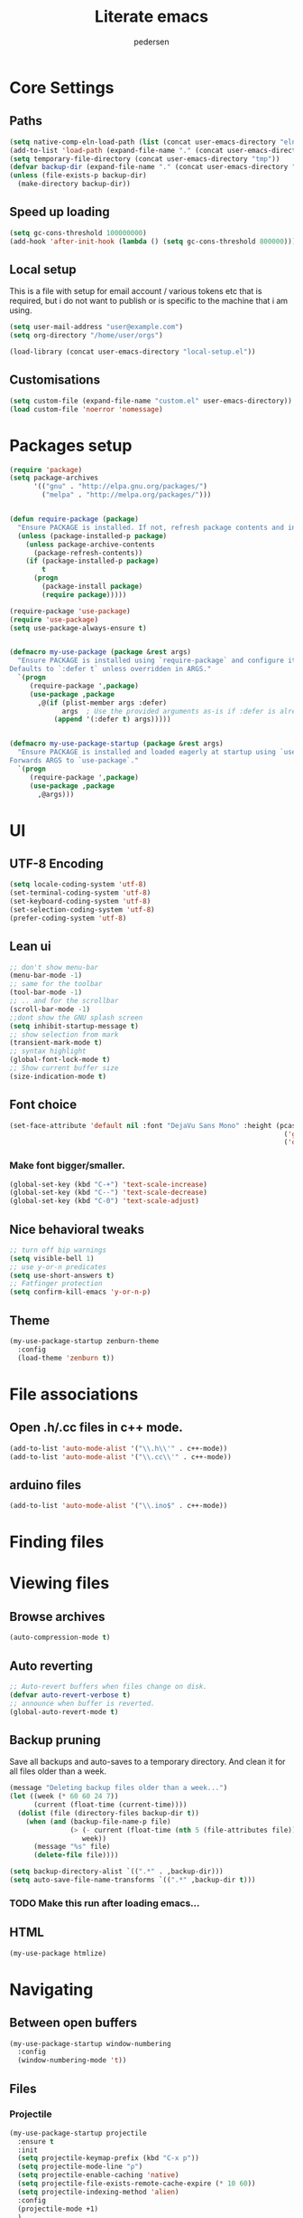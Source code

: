 #+TITLE: Literate emacs
#+AUTHOR: pedersen
#+OPTIONS: toc:nil num:nil

* Core Settings



** Paths

#+begin_src emacs-lisp
(setq native-comp-eln-load-path (list (concat user-emacs-directory "eln-cache")))
(add-to-list 'load-path (expand-file-name "." (concat user-emacs-directory "lisp")))
(setq temporary-file-directory (concat user-emacs-directory "tmp"))
(defvar backup-dir (expand-file-name "." (concat user-emacs-directory "backups")))
(unless (file-exists-p backup-dir)
  (make-directory backup-dir))

#+end_src


** Speed up loading

#+begin_src emacs-lisp
(setq gc-cons-threshold 100000000)
(add-hook 'after-init-hook (lambda () (setq gc-cons-threshold 800000)))
#+end_src



** Local setup
This is a file with setup for email account / various tokens etc that
is required, but i do not want to publish or is specific to the
machine that i am using.

#+begin_src emacs-lisp :tangle no
(setq user-mail-address "user@example.com")
(setq org-directory "/home/user/orgs")
#+end_src


#+begin_src emacs-lisp
(load-library (concat user-emacs-directory "local-setup.el"))  
#+end_src


** Customisations
#+begin_src emacs-lisp
(setq custom-file (expand-file-name "custom.el" user-emacs-directory))
(load custom-file 'noerror 'nomessage)
#+end_src

* Packages setup

#+begin_src emacs-lisp
(require 'package)
(setq package-archives
      '(("gnu" . "http://elpa.gnu.org/packages/")
        ("melpa" . "http://melpa.org/packages/")))


(defun require-package (package)
  "Ensure PACKAGE is installed. If not, refresh package contents and install it."
  (unless (package-installed-p package)
    (unless package-archive-contents
      (package-refresh-contents))
    (if (package-installed-p package)
        t
      (progn
        (package-install package)
        (require package)))))

(require-package 'use-package)
(require 'use-package)
(setq use-package-always-ensure t)


(defmacro my-use-package (package &rest args)
  "Ensure PACKAGE is installed using `require-package` and configure it with `use-package`.
Defaults to `:defer t` unless overridden in ARGS."
  `(progn
     (require-package ',package)
     (use-package ,package
       ,@(if (plist-member args :defer)
             args  ; Use the provided arguments as-is if :defer is already set
           (append '(:defer t) args)))))


(defmacro my-use-package-startup (package &rest args)
  "Ensure PACKAGE is installed and loaded eagerly at startup using `use-package`.
Forwards ARGS to `use-package`."
  `(progn
     (require-package ',package)
     (use-package ,package
       ,@args)))

#+end_src

* UI 

** UTF-8 Encoding
#+BEGIN_SRC emacs-lisp
(setq locale-coding-system 'utf-8)
(set-terminal-coding-system 'utf-8)
(set-keyboard-coding-system 'utf-8)
(set-selection-coding-system 'utf-8)
(prefer-coding-system 'utf-8)
#+END_SRC

** Lean ui
#+begin_src emacs-lisp
;; don't show menu-bar
(menu-bar-mode -1)
;; same for the toolbar
(tool-bar-mode -1)
;; .. and for the scrollbar
(scroll-bar-mode -1)
;;dont show the GNU splash screen
(setq inhibit-startup-message t)
;; show selection from mark
(transient-mark-mode t)
;; syntax highlight
(global-font-lock-mode t)
;; Show current buffer size
(size-indication-mode t)
#+end_src

** Font choice
#+begin_src emacs-lisp 
(set-face-attribute 'default nil :font "DejaVu Sans Mono" :height (pcase system-type
                                                                    ('gnu/linux 110)
                                                                    ('darwin 130)) :weight 'normal)
#+end_src

*** Make font bigger/smaller.
#+begin_src emacs-lisp
(global-set-key (kbd "C-+") 'text-scale-increase)
(global-set-key (kbd "C--") 'text-scale-decrease)
(global-set-key (kbd "C-0") 'text-scale-adjust)
#+end_src


** Nice behavioral tweaks
#+begin_src emacs-lisp
;; turn off bip warnings
(setq visible-bell 1)
;; use y-or-n predicates
(setq use-short-answers t)
;; Fatfinger protection
(setq confirm-kill-emacs 'y-or-n-p)
#+end_src

** Theme
#+BEGIN_SRC emacs-lisp
(my-use-package-startup zenburn-theme
  :config
  (load-theme 'zenburn t))
#+END_SRC

* File associations

** Open .h/.cc files in c++ mode.

#+begin_src emacs-lisp
(add-to-list 'auto-mode-alist '("\\.h\\'" . c++-mode))
(add-to-list 'auto-mode-alist '("\\.cc\\'" . c++-mode))
#+end_src

** arduino files
#+BEGIN_SRC emacs-lisp
(add-to-list 'auto-mode-alist '("\\.ino$" . c++-mode))
#+END_SRC

* Finding files

* Viewing files

** Browse archives
#+begin_src emacs-lisp
(auto-compression-mode t)
#+end_src

** Auto reverting
#+begin_src emacs-lisp
;; Auto-revert buffers when files change on disk.
(defvar auto-revert-verbose t)
;; announce when buffer is reverted.
(global-auto-revert-mode t)
#+end_src

** Backup pruning
Save all backups and auto-saves to a temporary directory. And clean it for all files older than a week.



#+begin_src emacs-lisp
(message "Deleting backup files older than a week...")
(let ((week (* 60 60 24 7))
      (current (float-time (current-time))))
  (dolist (file (directory-files backup-dir t))
    (when (and (backup-file-name-p file)
               (> (- current (float-time (nth 5 (file-attributes file))))
                  week))
      (message "%s" file)
      (delete-file file))))

(setq backup-directory-alist `((".*" . ,backup-dir)))
(setq auto-save-file-name-transforms `((".*" ,backup-dir t)))
#+end_src

*** TODO Make this run after loading emacs...

** HTML
#+BEGIN_SRC emacs-lisp
(my-use-package htmlize)
#+END_SRC

* Navigating

** Between open buffers

#+begin_src emacs-lisp
(my-use-package-startup window-numbering
  :config
  (window-numbering-mode 't))
#+end_src


** Files

*** Projectile
#+BEGIN_SRC emacs-lisp
(my-use-package-startup projectile
  :ensure t
  :init
  (setq projectile-keymap-prefix (kbd "C-x p"))
  (setq projectile-mode-line "ρ")
  (setq projectile-enable-caching 'native)
  (setq projectile-file-exists-remote-cache-expire (* 10 60))
  (setq projectile-indexing-method 'alien)
  :config
  (projectile-mode +1)
  )
#+END_SRC

*** Show recently opened files

#+begin_src emacs-lisp
(my-use-package-startup recentf
  :config
  (setq recentf-max-saved-items 200
        ;; Cleanup recent files only when Emacs is idle, but not when the mode
        ;; is enabled, because that unnecessarily slows down Emacs. My Emacs
        ;; idles often enough to have the recent files list clean up regularly
        recentf-auto-cleanup 300
        recentf-exclude (list "/\\.git/.*\\'" ; Git contents
                              "/elpa/.*\\'"   ; Package files
                              "/itsalltext/"  ; It's all text temp files
                              ".*\\.gz\\'"
                              "TAGS"
                              (concat user-emacs-directory "/saveplace.txt")
                              ".*-autoloads\\.el\\'"))
  (recentf-mode))
#+end_src


*** Magic return to where you left from
I am not sure that this really works..
#+begin_src emacs-lisp
(save-place-mode 1)
#+end_src

*** Saves mini buffer history including search and kill ring values, and compile history.

#+begin_src emacs-lisp
(my-use-package-startup savehist
  :config
  (setq savehist-additional-variables
        '(search-ring regexp-search-ring kill-ring compile-history))
  (setq savehist-autosave-interval 60)
  (setq savehist-file (concat user-emacs-directory "savehist"))
  (savehist-mode t))
#+end_src



** Mulitple cursors
#+BEGIN_SRC emacs-lisp
(my-use-package-startup multiple-cursors
  :config
  :bind(( "C->"     . mc/mark-next-like-this)
        ( "C-<"     . mc/mark-previous-like-this)
        ( "C-c C-<" . mc/mark-all-like-this)
        ( "C-;" . mc/mark-all-dwim)))
#+END_SRC

* Git

** magit
#+BEGIN_SRC emacs-lisp
(my-use-package magit
  :config
  (add-hook 'magit-mode-hook 'magit-load-config-extensions)
  ;; Set defaults used by specific operations.
  (setq magit-merge-arguments '("--no-ff"))
  (setq magit-pull-arguments '("--rebase"))
  (setq magit-cherry-pick-arguments '("-x")))

(global-set-key ( kbd "C-x g") #'magit-status)
(global-set-key ( kbd "C-c h") #'magit-log-buffer-file)
#+END_SRC

** Browse git history
#+begin_src emacs-lisp
(my-use-package git-timemachine)
#+end_src



** Turn on smerge-mode when opening a file with the markers in them.
#+BEGIN_SRC emacs-lisp
(defun sm-try-smerge ()
  (save-excursion
    (goto-char (point-min))
    (when (re-search-forward "^<<<<<<< " nil t)
      (smerge-mode 1))))


(add-hook 'find-file-hook #'sm-try-smerge t)
(add-hook 'smerge-mode-hook
      (lambda ()
        (local-set-key (kbd "M-RET") #'smerge-keep-current)
        (local-set-key (kbd "M-a") #'smerge-keep-all)
        (local-set-key (kbd "M-n") #'smerge-next)
        (local-set-key (kbd "M-p") #'smerge-prev)))
#+END_SRC

* Writing

Remember you may have to install aspell 

#+begin_src emacs-lisp
;; Set aspell as spell program
(defvar ispell-program-name "aspell")

;; Speed up aspell: ultra | fast | normal
(defvar ispell-extra-args '("--sug-mode=normal"))

;; Flyspell activation for text mode
(add-hook 'text-mode-hook
          (lambda () (flyspell-mode t)))

;; Change to danish dict
(defun da-spell ()
  "Set Ippell to use Danish dictionary."
  (interactive)
  (ispell-change-dictionary "dansk"))

;; Change to english dict
(defun en-spell ()
  "Set Ispell to use English dictionary."
  (interactive)
  (ispell-change-dictionary "english"))
#+end_src

* org-mode

#+BEGIN_SRC emacs-lisp
(my-use-package org
  :config
  (setq org-log-done t)
  ;; Yes it's long... but more is better ;)
  (defvar org-clock-history-length 35)
  ;; Resume clocking task on clock-in if the clock is open
  (defvar org-clock-in-resume t)
  ;;Change task state to STARTED when clocking in
  (defvar org-clock-in-switch-to-state "STARTED")
  ;; Doing
  (setq org-todo-keywords
        '((sequence "TODO(t)" "STARTED(s!)" "|" "ABORTED(a@)" "DONE(d@/!)")))
  ;; writing hooks
  (add-hook 'org-mode-hook 'auto-fill-mode t)
  (add-hook 'org-mode-hook 'flyspell-mode t)
  ;; Capture notes
  (defvar jtp-inbox (concat org-directory "/todo.org"))
  (defvar org-default-notes-file jtp-inbox)
  ;; Templates
  (defvar org-capture-templates
    '(("t" "Todo" entry (file+headline jtp-inbox "Inbox")
       "* TODO %?\n  %i\n  %a")
      ("f" "Follow up" entry (file+headline jtp-inbox "Tasks")
       "* TODO Follow up on: %?\n  DEADLINE: %^t")
      ("m" "Meeting" entry (file+headline jtp-inbox "Meetings")
       "* TODO %?\n  SCHEDULED: %^T")))
  (setq org-plantuml-jar-path "~/plantuml.jar")
  :bind
  (("\C-ca" . org-agenda)
   ("\C-ce" . export-tangle)
   ("\C-cc" . org-capture)))

;; fontify code in code blocks
(setq org-src-fontify-natively t)
#+END_SRC

** Reveal 
#+BEGIN_SRC emacs-lisp
(my-use-package ox-reveal)
#+END_SRC

** Tangling

#+BEGIN_SRC emacs-lisp
(defun export-tangle ()
  "Shortcut for exporting and tangling the current org-mode buffer."
  (interactive)
  (org-gfm-export-to-markdown)
  (org-babel-tangle))
#+END_SRC

* Programming

** Compile / Error key bindings
#+begin_src emacs-lisp
(global-set-key [(C-f5)] #'compile)
(global-set-key [(f5)] #'recompile)
(global-set-key [(f6)] #'next-error)
(global-set-key [(C-f6)] #'flycheck-next-error)

(add-hook 'prog-mode-hook
          (lambda ()
            (local-set-key "\C-c\C-c" 'recompile)
            (local-set-key "\C-c\C-f" 'next-error)))

(add-hook 'prog-mode-hook #'display-line-numbers-mode)
#+end_src


** Viewing compilation output

This can cost in performance, as something may be examining the
compilation buffer. But it should be ok, for now..

#+begin_src emacs-lisp
(setq compilation-scroll-output t)
(setq compilation-window-height 30
      compilation-scroll-output 'first-error
      compilation-skip-threshold 2 ; skip accros warnings
      compilation-always-kill t) ;; Don't ask, just start new compilation.

(my-use-package ansi-color
  :hook (compilation-filter . ansi-color-compilation-filter)) 
#+end_src

** YAS 
#+BEGIN_SRC emacs-lisp
(my-use-package-startup yasnippet
  :config
  (defconst yas-dir (concat user-emacs-directory "snippets"))
  ;; Add local snippets to override some of the defaults in elpa folder.
  (add-to-list 'yas-snippet-dirs yas-dir)
  (yas-global-mode 1))

(my-use-package yasnippet-snippets)
#+END_SRC


** eglot

Ensure eglot is installed and configured

#+begin_src emacs-lisp
(my-use-package-startup eglot
  :config
  (with-eval-after-load 'eglot
  (add-to-list 'eglot-server-programs 
	       '((c-mode c++-mode) . ("clangd" "-j=8"
				      "--log=error"
				      "--malloc-trim"
				      "--background-index"
				      "--clang-tidy"
				      "--cross-file-rename"
				      "--completion-style=detailed"
				      "--pch-storage=memory"
				      "--header-insertion=never"
				      "--header-insertion-decorators=0"))
	       '((python-mode . ("pyright")))))
  :bind (
         ("M-." . xref-find-definitions)   ;; Jump to declaration/definition
         ("M-," . xref-pop-marker-stack)   ;; Jump back to previous position
         ("M-?" . xref-find-references)))  ;; Find references to symbol at point


(add-hook 'c-mode-hook #'eglot-ensure)
(add-hook 'c++-mode-hook #'eglot-ensure)
(add-hook 'rust-mode-hook #'eglot-ensure)
(add-hook 'python-mode #'eglot-ensure)
(add-hook 'org-mode #'eglot-ensure)
(add-hook 'lisp-mode #'eglot-ensure)

(my-use-package-startup eldoc-box
  :config
  (add-hook 'eglot-managed-mode-hook #'eldoc-box-hover-mode t))

#+end_src



** elisp

#+begin_src emacs-lisp
(add-hook 'emacs-lisp-mode-hook
          (lambda ()
            (eldoc-mode)
            (local-set-key (kbd "C-c b") 'eval-buffer)
            (local-set-key (kbd "C-c r") 'eval-region)))
#+end_src


** C++ 

*** Create include guards

#+begin_src emacs-lisp
(defun my-c-header-ifdef ()
  "Create a header guard with random suffix on the define name."
  (interactive)
  (save-excursion
    (let* ((guard (replace-regexp-in-string "[^0-9a-zA-Z]" "_"
                                            (buffer-name)))
           (guard (replace-regexp-in-string "h\\'" "" guard))
           (guard (concat guard  (shell-command-to-string "openssl rand -hex 8"))))
      (goto-char (point-min))
      (insert (concat "#ifndef " guard))
      (insert (concat "#define " guard))
      (newline 2)
      (goto-char (point-max))
      (newline)
      (insert (concat "#endif // " guard ))
      (newline))))
#+end_src

** Yaml
#+begin_src emacs-lisp
(my-use-package yaml-mode
  :config
  (add-to-list 'auto-mode-alist '("\\.yml\\'" . yaml-mode)))

(my-use-package flymake-yamllint
  :config
  (add-hook 'yaml-mode-hook 'flymake-yamllint-setup)
  (add-hook 'yaml-mode-hook 'flymake-mode))
#+end_src
** plantuml
#+BEGIN_SRC emacs-lisp
(my-use-package plantuml-mode
  :config
  (autoload 'plantuml-mode "plantuml-mode" "A mode for editing plantuml code." t)
  (add-to-list 'auto-mode-alist '("\\.uml\\'" . plantuml-mode))
  (add-to-list 'auto-mode-alist '("\\.puml\\'" . plantuml-mode))
  (setq plantuml-jar-path "~/plantuml.jar")
  (setq plantuml-output-type "png")
  (setq plantuml-default-exec-mode 'jar)
  (add-hook 'plantuml-mode-hook
          (lambda ()
            (local-set-key "\C-c\C-c" 'plantuml-preview))))
#+END_SRC

** Markdown
[[https://jblevins.org/projects/markdown-mode/][https://jblevins.org/projects/markdown-mode/]]

#+BEGIN_SRC emacs-lisp
(my-use-package markdown-mode
  :mode ("README\\.md\\'" . gfm-mode)
  :init (setq markdown-command "multimarkdown"))
#+END_SRC

;This library implements a Markdown back-end (github flavor) for Org exporter, based on the `md'
;back-end.
#+BEGIN_SRC emacs-lisp
(my-use-package ox-gfm)
#+END_SRC

** Docker
#+BEGIN_SRC emacs-lisp
(my-use-package dockerfile-mode)
#+END_SRC


** CMake

#+BEGIN_SRC emacs-lisp
(my-use-package cmake-mode
  :config
  (setq auto-mode-alist
        (append '(("CMakeLists\\.txt\\'" . cmake-mode)
                  ("\\.cmake\\'" . cmake-mode))
                auto-mode-alist)))
#+END_SRC

** Formatting
#+begin_src emacs-lisp
(my-use-package-startup format-all
  :config
  (setq-default format-all-formatters
                '(("C++"     (clang-format))))
  (global-set-key (kbd "<f7>") 'format-all-buffer))
#+end_src

* Completion

** company
#+begin_src emacs-lisp
(my-use-package-startup company
  :config
  (setq company-idle-delay 0.3)
  (global-company-mode 1)
  (global-set-key (kbd "C-<tab>") 'company-complete))
#+end_src




** IVY, Counsel, and Swiper Configuration
 Ensure Ivy and Counsel are installed

*** Counsel Configuration
Counsel configuration for extended commands

#+begin_src emacs-lisp
(my-use-package-startup counsel
  :bind (("C-x r" . counsel-recentf)
         ("C-x C-f" . counsel-find-file)))
#+end_src

*** smex

  Need to sort the counsel/ivy lists

#+begin_src lisp
;;(my-use-package-startup smex)
#+end_src


*** IVY 
#+begin_src emacs-lisp
(my-use-package-startup ivy
  :diminish (ivy-mode)
  :config
  (ivy-mode 1)
  (setq ivy-use-virtual-buffers t)
  (setq ivy-count-format "(%d/%d) ")
  (setq enable-recursive-minibuffers t)
  :bind (
         ("M-x" . counsel-M-x)
         ("C-x b" . ivy-switch-buffer)
         ("M-y" . counsel-yank-pop)
         ("C-c r" . counsel-recentf)))
#+end_src


*** Prevent Ivy from Auto-Connecting to TRAMP Paths

#+begin_src emacs-lisp
(defun my-prevent-tramp-auto-connection (orig-fun &rest args)
  "Advice to prevent automatic TRAMP connection unless explicitly selected."
  (let ((default-directory "/"))
    (apply orig-fun args)))

;; Apply the advice to `ivy-switch-buffer` and `counsel-recentf`
(advice-add 'ivy-switch-buffer :around #'my-prevent-tramp-auto-connection)
(advice-add 'counsel-recentf :around #'my-prevent-tramp-auto-connection)

;; Optionally, use this advice on other functions if needed
#+end_src

- The `my-prevent-tramp-auto-connection` function temporarily sets the `default-directory` to `/`, which prevents TRAMP from trying to connect when listing buffers or files.
- This advice wraps around `ivy-switch-buffer` and `counsel-recentf`, ensuring TRAMP connections are not initiated until you explicitly select a remote buffer or file.
- Once a TRAMP path is selected and confirmed, the connection will be made as expected.

This approach allows you to see and choose remote files without triggering connections during the buffer or recent file switch operation.

*** History based completions

#+begin_src emacs-lisp
(my-use-package-startup ivy-prescient
			:after counsel
			:config
			(ivy-prescient-mode 1))
;; defaults
(setq prescient-filter-method '(literal regexp fuzzy))
;; Remember candidate frequencies across sessions
(prescient-persist-mode 1)
#+end_src


*** Better jumps

#+begin_src emacs-lisp
(defun my/counsel-ag-enhanced ()
  "Run `counsel-ag` with Ivy-powered directory selection and word under point as default input."
  (interactive)
  (let* ((default-directory (read-directory-name "Start from directory: "))
         (default-term (thing-at-point 'symbol t))) 
    (counsel-ag default-term default-directory "--word-regex")))
(global-set-key (kbd "C-c j") #'my/counsel-ag-enhanced)
#+end_src


** Swiper for Search

Swiper for search

#+begin_src emacs-lisp
(my-use-package swiper
  :bind (("C-s" . swiper)
         ("C-c C-r" . ivy-resume)))
#+end_src

*** Start search using current word
#+begin_src emacs-lisp
(defun my-swiper-isearch-with-word-at-point ()
  "Start `swiper-isearch` with the current word under the cursor."
  (interactive)
  (let ((current-word (thing-at-point 'word t)))
    (swiper-isearch current-word)))

;; Bind this function to a key
(global-set-key (kbd "M-i") 'my-swiper-isearch-with-word-at-point)
#+end_src


** Ivy-Xref for Tag Navigation

Ivy-Xref for better tag navigation
#+begin_src emacs-lisp
(my-use-package ivy-xref
  :config
  (setq xref-show-definitions-function #'ivy-xref-show-defs)
  (setq xref-show-xrefs-function #'ivy-xref-show-xrefs))
#+end_src

** Xref Configuration for Code Navigation

Configure for code navigation (xref)

# #+begin_src emacs-lisp
# (my-use-package xref
#   :bind (("M-." . xref-find-definitions)
#          ("M-," . xref-pop-marker-stack)
#          ("M-?" . xref-find-references)))
# #+end_src

** Avy for Quick Navigation

#+begin_src emacs-lisp
;; Replace helm-swoop with avy for quick navigation
(my-use-package avy
  :bind (("M-I" . avy-goto-char)
         ("C-c M-i" . avy-goto-word-1)
         ("C-x M-i" . avy-goto-line)))
#+end_src

** Additional Ivy Customization

Optional: Ivy settings for faster navigation

#+begin_src emacs-lisp
(setq ivy-re-builders-alist
      '((swiper . ivy--regex-plus)
        (t . ivy--regex-fuzzy)))

;; Additional Ivy options
(setq ivy-initial-inputs-alist nil)
(setq ivy-wrap t)
#+end_src





* Helper functions

** Convert current buffer to unix EOLs
#+begin_src emacs-lisp
(defun to-unix-eol ()
  "Change current buffer's line ending to unix convention."
  (interactive)
  (progn
    (set-buffer-file-coding-system 'unix) ; or 'mac or 'dos
    (save-buffer)))
#+end_src

** windows endlines
#+begin_src emacs-lisp
(defun remove-dos-eol ()
  "Do not show ^M in files containing mixed UNIX and DOS line endings."
  (interactive)
  (setq buffer-display-table (make-display-table))
  (aset buffer-display-table ?\^M []))
(add-hook 'prog-mode-hook 'remove-dos-eol)
#+end_src


* Machine Learning

#+begin_src lisp
(my-use-package chatgpt-shell)
#+end_src

